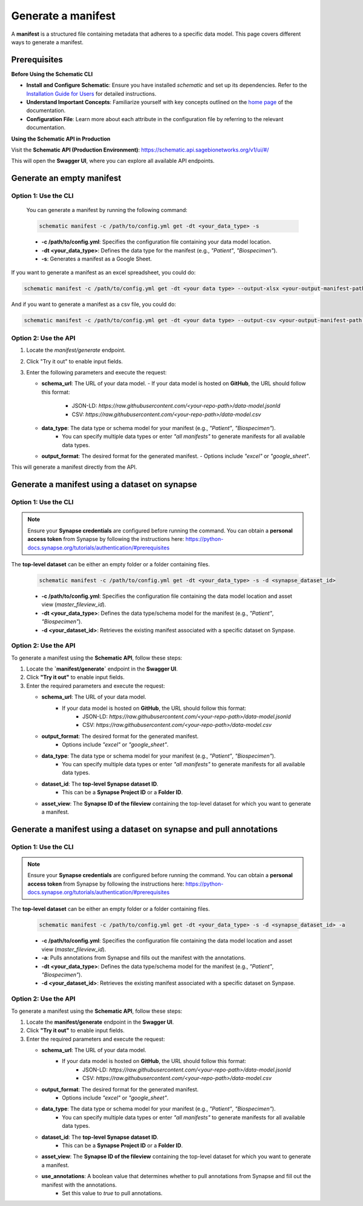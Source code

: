 Generate a manifest
===================
A **manifest** is a structured file containing metadata that adheres to a specific data model. This page covers different ways to generate a manifest.

Prerequisites
-------------

**Before Using the Schematic CLI**

- **Install and Configure Schematic**:
  Ensure you have installed `schematic` and set up its dependencies.
  Refer to the `Installation Guide for Users <installation>`_ for detailed instructions.

- **Understand Important Concepts**:
  Familiarize yourself with key concepts outlined on the `home page <index>`_ of the documentation.

- **Configuration File**:
  Learn more about each attribute in the configuration file by referring to the relevant documentation.


**Using the Schematic API in Production**

Visit the **Schematic API (Production Environment)**:
`<https://schematic.api.sagebionetworks.org/v1/ui/#/>`_

This will open the **Swagger UI**, where you can explore all available API endpoints.


Generate an empty manifest
---------------------------------

Option 1: Use the CLI
~~~~~~~~~~~~~~~~~~~~~

   You can generate a manifest by running the following command:

   .. code-block:: bash

       schematic manifest -c /path/to/config.yml get -dt <your_data_type> -s

   - **-c /path/to/config.yml**: Specifies the configuration file containing your data model location.
   - **-dt <your_data_type>**: Defines the data type for the manifest (e.g., `"Patient"`, `"Biospecimen"`).
   - **-s**: Generates a manifest as a Google Sheet.

If you want to generate a manifest as an excel spreadsheet, you could do:

.. code-block:: bash

    schematic manifest -c /path/to/config.yml get -dt <your data type> --output-xlsx <your-output-manifest-path.xlsx>

And if you want to generate a manifest as a csv file, you could do:

.. code-block:: bash

    schematic manifest -c /path/to/config.yml get -dt <your data type> --output-csv <your-output-manifest-path.csv>

Option 2: Use the API
~~~~~~~~~~~~~~~~~~~~~

1. Locate the `manifest/generate` endpoint.
2. Click "Try it out" to enable input fields.
3. Enter the following parameters and execute the request:

   - **schema_url**: The URL of your data model.
     - If your data model is hosted on **GitHub**, the URL should follow this format:
       - JSON-LD: `https://raw.githubusercontent.com/<your-repo-path>/data-model.jsonld`
       - CSV: `https://raw.githubusercontent.com/<your-repo-path>/data-model.csv`

   - **data_type**: The data type or schema model for your manifest (e.g., `"Patient"`, `"Biospecimen"`).
       - You can specify multiple data types or enter `"all manifests"` to generate manifests for all available data types.

   - **output_format**: The desired format for the generated manifest.
     - Options include `"excel"` or `"google_sheet"`.

This will generate a manifest directly from the API.


Generate a manifest using a dataset on synapse
----------------------------------------------

Option 1: Use the CLI
~~~~~~~~~~~~~~~~~~~~~~

.. note::

    Ensure your **Synapse credentials** are configured before running the command.
    You can obtain a **personal access token** from Synapse by following the instructions here:
    `<https://python-docs.synapse.org/tutorials/authentication/#prerequisites>`_


The **top-level dataset** can be either an empty folder or a folder containing files.

   .. code-block:: bash

       schematic manifest -c /path/to/config.yml get -dt <your_data_type> -s -d <synapse_dataset_id>

   - **-c /path/to/config.yml**: Specifies the configuration file containing the data model location and asset view (`master_fileview_id`).
   - **-dt <your_data_type>**: Defines the data type/schema model for the manifest (e.g., `"Patient"`, `"Biospecimen"`).
   - **-d <your_dataset_id>**: Retrieves the existing manifest associated with a specific dataset on Synpase.

Option 2: Use the API
~~~~~~~~~~~~~~~~~~~~~~

To generate a manifest using the **Schematic API**, follow these steps:

1. Locate the **`manifest/generate`** endpoint in the **Swagger UI**.
2. Click **"Try it out"** to enable input fields.
3. Enter the required parameters and execute the request:

   - **schema_url**: The URL of your data model.
       - If your data model is hosted on **GitHub**, the URL should follow this format:
           - JSON-LD: `https://raw.githubusercontent.com/<your-repo-path>/data-model.jsonld`
           - CSV: `https://raw.githubusercontent.com/<your-repo-path>/data-model.csv`

   - **output_format**: The desired format for the generated manifest.
       - Options include `"excel"` or `"google_sheet"`.

   - **data_type**: The data type or schema model for your manifest (e.g., `"Patient"`, `"Biospecimen"`).
       - You can specify multiple data types or enter `"all manifests"` to generate manifests for all available data types.

   - **dataset_id**: The **top-level Synapse dataset ID**.
       - This can be a **Synapse Project ID** or a **Folder ID**.

   - **asset_view**: The **Synapse ID of the fileview** containing the top-level dataset for which you want to generate a manifest.

Generate a manifest using a dataset on synapse and pull annotations
--------------------------------------------------------------------

Option 1: Use the CLI
~~~~~~~~~~~~~~~~~~~~~~

.. note::

    Ensure your **Synapse credentials** are configured before running the command.
    You can obtain a **personal access token** from Synapse by following the instructions here:
    `<https://python-docs.synapse.org/tutorials/authentication/#prerequisites>`_


The **top-level dataset** can be either an empty folder or a folder containing files.

   .. code-block:: bash

       schematic manifest -c /path/to/config.yml get -dt <your_data_type> -s -d <synapse_dataset_id> -a

   - **-c /path/to/config.yml**: Specifies the configuration file containing the data model location and asset view (`master_fileview_id`).
   - **-a**: Pulls annotations from Synapse and fills out the manifest with the annotations.
   - **-dt <your_data_type>**: Defines the data type/schema model for the manifest (e.g., `"Patient"`, `"Biospecimen"`).
   - **-d <your_dataset_id>**: Retrieves the existing manifest associated with a specific dataset on Synpase.


Option 2: Use the API
~~~~~~~~~~~~~~~~~~~~~~

To generate a manifest using the **Schematic API**, follow these steps:

1. Locate the **manifest/generate** endpoint in the **Swagger UI**.
2. Click **"Try it out"** to enable input fields.
3. Enter the required parameters and execute the request:

   - **schema_url**: The URL of your data model.
       - If your data model is hosted on **GitHub**, the URL should follow this format:
           - JSON-LD: `https://raw.githubusercontent.com/<your-repo-path>/data-model.jsonld`
           - CSV: `https://raw.githubusercontent.com/<your-repo-path>/data-model.csv`

   - **output_format**: The desired format for the generated manifest.
       - Options include `"excel"` or `"google_sheet"`.

   - **data_type**: The data type or schema model for your manifest (e.g., `"Patient"`, `"Biospecimen"`).
       - You can specify multiple data types or enter `"all manifests"` to generate manifests for all available data types.

   - **dataset_id**: The **top-level Synapse dataset ID**.
       - This can be a **Synapse Project ID** or a **Folder ID**.

   - **asset_view**: The **Synapse ID of the fileview** containing the top-level dataset for which you want to generate a manifest.

   - **use_annotations**: A boolean value that determines whether to pull annotations from Synapse and fill out the manifest with the annotations.
       - Set this value to `true` to pull annotations.

